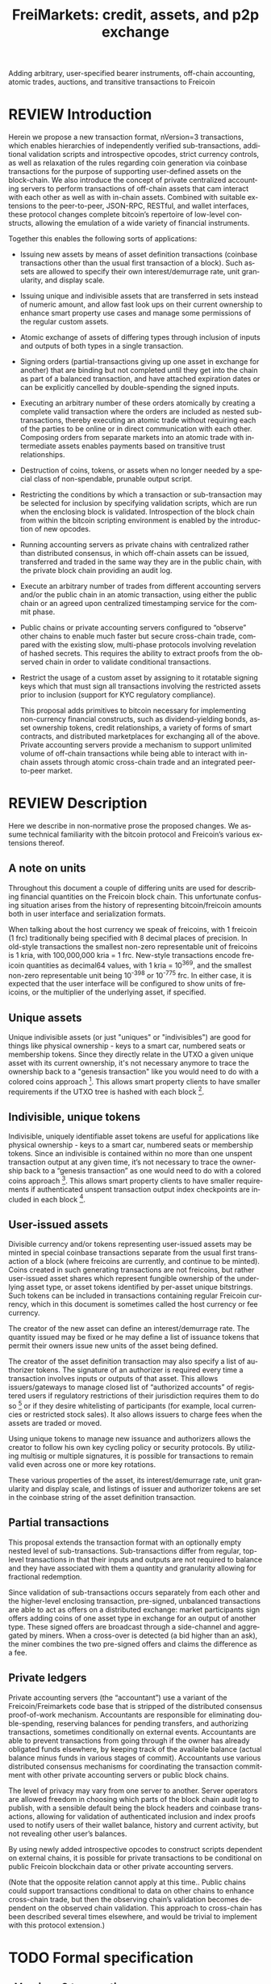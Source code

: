 #+TITLE: FreiMarkets: credit, assets, and p2p exchange
#+AUTHOR:
#+EMAIL:
#+KEYWORDS: p2p exchange, crypto-assets, crypto-credit, smart property, colored coins, ripple, off-chain transactions, cross-chain trade
#+LANGUAGE: en
#+LaTeX_CLASS: article
#+LATEX_HEADER: \usepackage[T1]{fontenc}
#+LATEX_HEADER: \usepackage[margin=2.5cm,includefoot]{geometry}
#+LATEX_HEADER: \usepackage{graphicx}
#+LATEX_HEADER: \usepackage{pict2e}
#+LATEX_HEADER: \usepackage{amsmath}
#+LATEX_HEADER: \usepackage{chngcntr}
#+LATEX_HEADER: \usepackage{hyperref}
#+LATEX_HEADER: \usepackage{import}
#+LATEX_HEADER: \hypersetup{colorlinks,citecolor=green,filecolor=black,linkcolor=blue,urlcolor=blue}
#+OPTIONS:     toc:nil H:5
#+BIND: org-export-latex-title-command ""

#+TODO: TODO MODIFY DELETE | REVIEW DONE

Adding arbitrary, user-specified bearer instruments, off-chain accounting, atomic trades, auctions, and transitive transactions to Freicoin

* REVIEW Introduction

  Herein we propose a new transaction format, nVersion=3 transactions, which enables hierarchies of independently verified sub-transactions, additional validation scripts and introspective opcodes, strict currency controls, as well as relaxation of the rules regarding coin generation via coinbase transactions for the purpose of supporting user-defined assets on the block-chain. We also introduce the concept of private centralized accounting servers to perform transactions of off-chain assets that cam interact with each other as well as with in-chain assets. Combined with suitable extensions to the peer-to-peer, JSON-RPC, RESTful, and wallet interfaces, these protocol changes complete bitcoin’s repertoire of low-level constructs, allowing the emulation of a wide variety of financial instruments.

  Together this enables the following sorts of applications:

- Issuing new assets by means of asset definition transactions (coinbase transactions other than the usual first transaction of a block). Such assets are allowed to specify their own interest/demurrage rate, unit granularity, and display scale.

- Issuing unique and indivisible assets that are transferred in sets instead of numeric amount, and allow fast look ups on their current ownership to enhance smart property use cases and manage some permissions of the regular custom assets.

- Atomic exchange of assets of differing types through inclusion of inputs and outputs of both types in a single transaction.

- Signing orders (partial-transactions giving up one asset in exchange for another) that are binding but not completed until they get into the chain as part of a balanced transaction, and have attached expiration dates or can be explicitly cancelled by double-spending the signed inputs.

- Executing an arbitrary number of these orders atomically by creating a complete valid transaction where the orders are included as nested sub-transactions, thereby executing an atomic trade without requiring each of the parties to be online or in direct communication with each other. Composing orders from separate markets into an atomic trade with intermediate assets enables payments based on transitive trust relationships.

- Destruction of coins, tokens, or assets when no longer needed by a special class of non-spendable, prunable output script.

- Restricting the conditions by which a transaction or sub-transaction may be selected for inclusion by specifying validation scripts, which are run when the enclosing block is validated. Introspection of the block chain from within the bitcoin scripting environment is enabled by the introduction of new opcodes.

- Running accounting servers as private chains with centralized rather than distributed consensus, in which off-chain assets can be issued, transferred and traded in the same way they are in the public chain, with the private block chain providing an audit log.

- Execute an arbitrary number of trades from different accounting servers and/or the public chain in an atomic transaction, using either the public chain or an agreed upon centralized timestamping service for the commit phase.

- Public chains or private accounting servers configured to “observe” other chains to enable much faster but secure cross-chain trade, compared with the existing slow, multi-phase protocols involving revelation of hashed secrets. This requires the ability to extract proofs from the observed chain in order to validate conditional transactions.

- Restrict the usage of a custom asset by assigning to it rotatable signing keys which that must sign all transactions involving the restricted assets prior to inclusion (support for KYC regulatory compliance).

  This proposal adds primitives to bitcoin necessary for implementing non-currency financial constructs, such as dividend-yielding bonds, asset ownership tokens, credit relationships, a variety of forms of smart contracts, and distributed marketplaces for exchanging all of the above. Private accounting servers provide a mechanism to support unlimited volume of off-chain transactions while being able to interact with in-chain assets through atomic cross-chain trade and an integrated peer-to-peer market.

* REVIEW Description

  Here we describe in non-normative prose the proposed changes. We assume technical familiarity with the bitcoin protocol and Freicoin’s various extensions thereof.

** A note on units

   Throughout this document a couple of differing units are used for describing financial quantities on the Freicoin block chain. This unfortunate confusing situation arises from the history of representing bitcoin/freicoin amounts both in user interface and serialization formats.

   When talking about the host currency we speak of freicoins, with 1 freicoin (1 frc) traditionally being specified with 8 decimal places of precision. In old-style transactions the smallest non-zero representable unit of freicoins is 1 kria, with 100,000,000 kria = 1 frc. New-style transactions encode freicoin quantities as decimal64 values, with 1 kria = 10^369, and the smallest non-zero representable unit being 10^-398 or 10^-775 frc. In either case, it is expected that the user interface will be configured to show units of freicoins, or the multiplier of the underlying asset, if specified.

** Unique assets

   Unique indivisible assets (or just "uniques" or "indivisibles") are good for things like physical ownership - keys to a smart car, numbered seats or membership tokens. Since they directly relate in the UTXO a given unique asset with its current ownership, it's not necessary anymore to trace the ownership back to a "genesis transaction" like you would need to do with a colored coins approach [fn:colored]. This allows smart property clients to have smaller requirements if the UTXO tree is hashed with each block [fn:utxo].

** Indivisible, unique tokens

   Indivisible, uniquely identifiable asset tokens are useful for applications like physical ownership - keys to a smart car, numbered seats or membership tokens. Since an indivisible is contained within no more than one unspent transaction output at any given time, it’s not necessary to trace the ownership back to a “genesis transaction” as one would need to do with a colored coins approach [fn:colored]. This allows smart property clients to have smaller requirements if authenticated unspent transaction output index checkpoints are included in each block [fn:utxo].

** User-issued assets

   Divisible currency and/or tokens representing user-issued assets may be minted in special coinbase transactions separate from the usual first transaction of a block (where freicoins are currently, and continue to be minted). Coins created in such generating transactions are not freicoins, but rather user-issued asset shares which represent fungible ownership of the underlying asset type, or asset tokens identified by per-asset unique bitstrings. Such tokens can be included in transactions containing regular Freicoin currency, which in this document is sometimes called the host currency or fee currency.

   The creator of the new asset can define an interest/demurrage rate. The quantity issued may be fixed or he may define a list of issuance tokens that permit their owners issue new units of the asset being defined.

   The creator of the asset definition transaction may also specify a list of authorizer tokens. The signature of an authorizer is required every time a transaction involves inputs or outputs of that asset. This allows issuers/gateways to manage closed list of “authorized accounts” of registered users if regulatory restrictions of their jurisdiction requires them to do so [fn:kyc] or if they desire whitelisting of participants (for example, local currencies or restricted stock sales). It also allows issuers to charge fees when the assets are traded or moved.

   Using unique tokens to manage new issuance and authorizers allows the creator to follow his own key cycling policy or security protocols. By utilizing multisig or multiple signatures, it is possible for transactions to remain valid even across one or more key rotations.

   These various properties of the asset, its interest/demurrage rate, unit granularity and display scale, and listings of issuer and authorizer tokens are set in the coinbase string of the asset definition transaction.

** Partial transactions

   This proposal extends the transaction format with an optionally empty nested level of sub-transactions. Sub-transactions differ from regular, top-level transactions in that their inputs and outputs are not required to balance and they have associated with them a quantity and granularity allowing for fractional redemption.

   Since validation of sub-transactions occurs separately from each other and the higher-level enclosing transaction, pre-signed, unbalanced transactions are able to act as offers on a distributed exchange: market participants sign offers adding coins of one asset type in exchange for an output of another type. These signed offers are broadcast through a side-channel and aggregated by miners. When a cross-over is detected (a bid higher than an ask), the miner combines the two pre-signed offers and claims the difference as a fee.

** Private ledgers

   Private accounting servers (the “accountant”) use a variant of the Freicoin/Freimarkets code base that is stripped of the distributed consensus proof-of-work mechanism. Accountants are responsible for eliminating double-spending, reserving balances for pending transfers, and authorizing transactions, sometimes conditionally on external events. Accountants are able to prevent transactions from going through if the owner has already obligated funds elsewhere, by keeping track of the available balance (actual balance minus funds in various stages of commit). Accountants use various distributed consensus mechanisms for coordinating the transaction commitment with other private accounting servers or public block chains.

   The level of privacy may vary from one server to another. Server operators are allowed freedom in choosing which parts of the block chain audit log to publish, with a sensible default being the block headers and coinbase transactions, allowing for validation of authenticated inclusion and index proofs used to notify users of their wallet balance, history and current activity, but not revealing other user’s balances.

   By using newly added introspective opcodes to construct scripts dependent on external chains, it is possible for private transactions to be conditional on public Freicoin blockchain data or other private accounting servers.

   (Note that the opposite relation cannot apply at this time.. Public chains could support transactions conditional to data on other chains to enhance cross-chain trade, but then the observing chain’s validation becomes dependent on the observed chain validation. This approach to cross-chain has been described several times elsewhere, and would be trivial to implement with this protocol extension.)

* TODO Formal specification
** nVersion=3 transactions
** Unique asset definitions and transfers
indivisibles : the simplist method is for outputs to contain instead of an int64 nValue, a decimal64 nValue + varlist(uniques)
** Asset definition transactions
** Sub-transactions
** Validation scripts
** New scripting opcodes
* Example use cases and Bitcoin scripts
** MODIFY Private buy with public funds
   Seller constructs private order:

#+BEGIN_SRC bitcoin
in: 100 privB
out: 100 FRC:pubA to seller1
validation scriptPubKey:
    OP_DELEGATION_SEPARATOR OP_DUP OP_HASH160 <accountantB_pkh> OP_EQUALVERIFY OP_CHECKSIGVERIFY_DEL
    OP_FROMALTSTACK (expiry) OP_FROMALTSTACK (amount) seller1 pubA FRC_CHAIN_ID OP_OUTPUT_EXISTS_BEFORE
#+END_SRC

   ...and signs the partial transaction.

   The validation script starts with OP_DELEGATION_SEPARATOR, which is simply ignored by the script interpreter, but marks the part of the validation script that needs to be signed by the owners of the inputs in the transaction or sub-transaction, the rest

   Note that there's some data being fetch from the stack, that data must be set by accountantB or the script will return false if it's not in the stack. Whoever appears in OP_CHECKSIGVERIFY_DEL (in this case accountantB) must sign the full transaction with the complete validation script that can be valid, including what's after OP_DELEGATION_SEPARATOR.

   Note also that he output refers to an external asset (FRC:pubA) accountantB has no control over. It is ignored for validation purposes and is only used to specify the exchange rate. If the accountant cheats the user with the exchange rate, there will be a proof of fraud.

   The payer (who just wants 50 privB) completes the private transaction with:

#+BEGIN_SRC bitcoin
in: -
out: 50 privB to buyer1
#+END_SRC

   The buyer also creates the public transaction:

#+BEGIN_SRC bitcoin
in: 50 pubA
out: 50 pubA to seller1
expiry: 10000
#+END_SRC

   ...but doesn't sign it. It sends both complete but not signed transactions to the accountant who reads them and completes the private validation scriptPubKey with:

#+BEGIN_SRC bitcoin
50 OP_TOALTSTACK 10000 OP_TOALTSTACK
#+END_SRC

   Finally accountantB signs it all and fills the sub-tx validation scriptSig with:

#+BEGIN_SRC bitcoin
<accountantB_sig> <accountantB_pk>
#+END_SRC

   If you put the full script ordered together to validate by the script interpreter you have:

#+BEGIN_SRC bitcoin
<accountantB_sig> <accountantB_pk>
50 OP_TOALTSTACK 10000 OP_TOALTSTACK
OP_DELEGATION_SEPARATOR OP_DUP OP_HASH160 <accountantB_pkh> OP_EQUALVERIFY OP_CHECKSIGVERIFY_DEL
OP_FROMALTSTACK OP_FROMALTSTACK seller1 pubA FRC_CHAIN_ID OP_OUTPUT_EXISTS_BEFORE
#+END_SRC

   Operations in the stack shouldn't be allowed in the validation scriptSig for this to be secure.

   Now if buyer1 signs the public transaction and it gets into the FRC chain before height 10000, the private transaction will be valid. Until that happens or height 10000 is reached the transaction is considered to be in process and after height 10000 without appearance of the public one, the private transaction is invalid.

** MODIFY Buying public assets with private assets

   The seller constructs the public order:

#+BEGIN_SRC bitcoin
in: 100 pubB
out: 100 accountantA:privA to seller1
validation scriptPubKey:
    OP_DELEGATION_SEPARATOR OP_DUP OP_HASH160 <accountantA_pkh> OP_EQUALVERIFY OP_CHECKSIGVERIFY_DEL
#+END_SRC

   ...and signs the partial transaction.

   The payer (who just wants 50 pubB) completes the public transaction with:

#+BEGIN_SRC bitcoin
in: -
out: 50 pubB to buyer1
expiry: 10000
#+END_SRC

   The buyer also creates the private transaction:

#+BEGIN_SRC bitcoin
in: 50 privA
out: 50 privA to seller1
validation scriptPubKey:
    10000 50 buyer1 pubB FRC_CHAIN_ID OP_OUTPUT_EXISTS_BEFORE
#+END_SRC

   The buyer signs the private transaction and sends it with the public one to accountantA.
The public transaction only lacks accountantA's signature to be valid. If the public transaction gets into the chain before 10000 the private one is also valid, otherwise is rolled back.

** MODIFY Hybrid Transitive transaction

   pubA -> pubB -> privC -> privD -> pubE -> userA

   So the payer (userA) will pay pubA and receive pubE in exchange. PrivCs and privDs are managed by accountants accC and accD respectively.

Opened offers:

   1 ) Fully public:

#+BEGIN_SRC bitcoin bitcoin
in: 100 pubB
out: 100 pubA to userB
#+END_SRC

   2 ) Private for Public:

#+BEGIN_SRC bitcoin
in: 100 privC
out: 100 FRC:pubB to userC
validation scriptPubKey:
    OP_DELEGATION_SEPARATOR OP_DUP OP_HASH160 <accountantC_pkh> OP_EQUALVERIFY OP_CHECKSIGVERIFY_DEL
    OP_FROMALTSTACK (expiry) OP_FROMALTSTACK (amount) userC pubB FRC_CHAIN_ID OP_OUTPUT_EXISTS_BEFORE
#+END_SRC

   3 ) Private for private:

#+BEGIN_SRC bitcoin
in: 100 privD
out: 100 accC:privC to userD
validation scriptPubKey:
    OP_DELEGATION_SEPARATOR OP_DUP OP_HASH160 <accountantC_pkh> OP_EQUALVERIFY OP_CHECKSIGVERIFY_DEL
    OP_DUP OP_HASH160 <accountantD_pkh> OP_EQUALVERIFY OP_CHECKSIGVERIFY_DEL
#+END_SRC

   4 ) Public for private:

#+BEGIN_SRC bitcoin
in: 100 pubE
out: 100 accD:privD to userE
validation scriptPubKey:
    OP_DUP OP_HASH160 <accountantD_pkh> OP_EQUALVERIFY OP_CHECKSIGVERIFY_DEL
#+END_SRC

   The payer (userA) who wants to buy 50 pubE for 50 pubA builds the public transaction (pub_tx) using offers 1 and 4:

#+BEGIN_SRC bitcoin
in:  50 pubA
out: 50 pubB to userC
     50 pubE to userA
expiry: 10000
#+END_SRC

   Since 50 pubB from offer 1 are used to pay C, 50 pubA must go to userB, and those are funded by userA in the inputs so sub-tx 1 is complete and valid.
   But offer 4 still requires accD to sign the full transaction. UserA still hasn't provided the scriptSig to access those 50 pubA in the inputs neither.

   Two private transactions need to be created:

   Using offer 2, the payer also builds transaction priv_tx_1:

#+BEGIN_SRC bitcoin
in: -
out: 50 privC to userD
#+END_SRC

   The validation scriptPubKey for 2 must be completed pushing 50 as the amount and 10000 as the expiry into the stack. The validity of offer 2 and thus this whole transaction still depends on accC's signature.

   The other private transaction (priv_tx_2) is built using offer 3:

#+BEGIN_SRC bitcoin
in: -
out: 50 privD to userE
validation scriptPubKey:
    10000 50 userC pubB FRC_CHAIN_ID OP_OUTPUT_EXISTS_BEFORE
#+END_SRC

   Offer 3 doesn't require any completion for its validation scriptPubKey, but the corresponding scriptSig requires the signatures of both accC and accD.

   Now that all transactions are complete, it's time to sign.

   First accC signs priv_tx_1 and shares with userA and accD. This is secure because priv_tx_1 still depends 50 pubB being sent to userC.

   UserD is secure because priv_tx_2 in which he gives privD will only be valid if priv_tx_1 is valid too, that is, if 50 pubB are sent to userC before expiry as the validation scriptPubKey of priv_tx_2 requires. So accC and accD can sign offer 3 in any order to make priv_tx_2 almost valid.

   Now accD signs pub_tx to make offer 4 valid.

   Only userA's signature for the 50 pubA input is missing. The payer (userA) signs the full transaction and broadcasts. If it gets into the block before expiry, all transactions are valid, otherwise all of them are invalid.

   At any point, accC, accD or even userA right before the end could stop signing and forwarding the transactions, but that would only cause all transaction to expire.

** TODO Several private assets with blockchain commit method
** TODO Several private assets with registry commit method
** TODO Simplified cross-chain trade contract

* Footnotes

[fn:colored] Colored coins approach to custom assets in the chain is to define a genesis transaction that identifies the asset and trace the funds in that transaction outside of the chain to treat them differently as they represent more than regular bitcoins. This approach has several limitations when compared to this protocol extension. There's a discussion group on colored coins development here: https://groups.google.com/forum/#!forum/bitcoinx

[fn:utxo] Having a fast access UTXO tree indexed in each block would enhance light clients security and it is also important for scalability, something important for this proposal since it enables new uses and a bigger volume is to be expected. Mark Friedenbach's work on these improvements is documented here: http://utxo.tumblr.com/

[fn:kyc] Issuers of currencies convertible to fiat may have to comply with know your customer regulations in their jurisdiction for Ant-Money laundering enforcement. For example, usd gateways based on the US need to comply with [[http://fincen.gov/statutes_regs/guidance/html/FIN-2013-G001.html][FinCEN's normative]].


